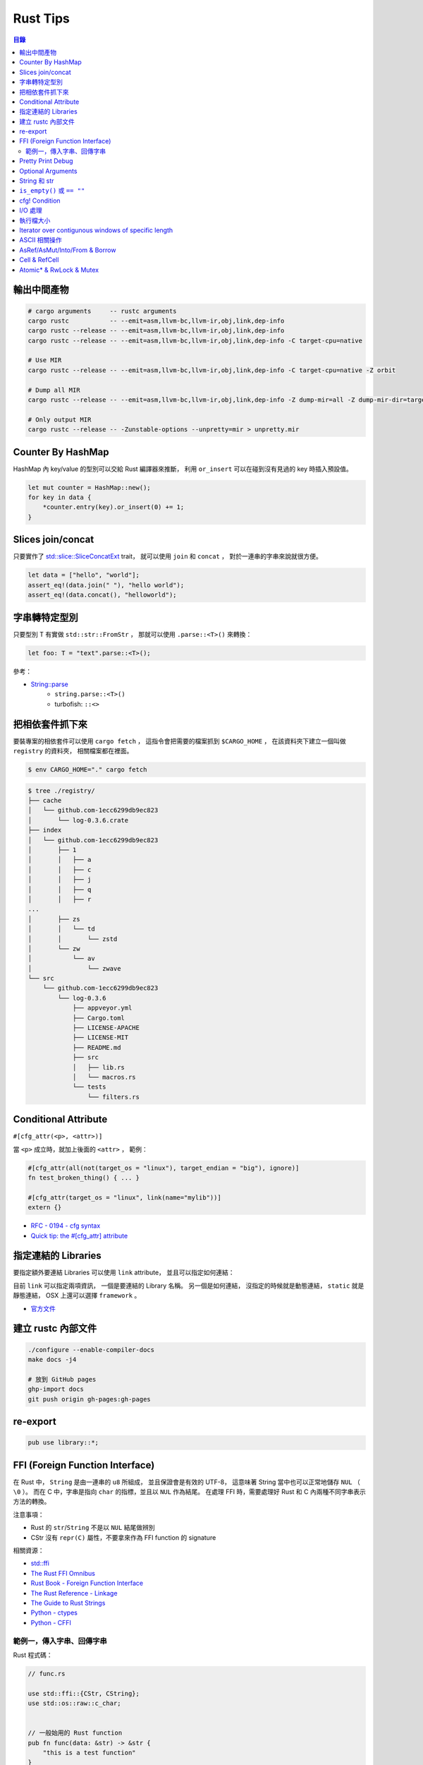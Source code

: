 ========================================
Rust Tips
========================================


.. contents:: 目錄


輸出中間產物
========================================

.. code-block:: sh

    # cargo arguments     -- rustc arguments
    cargo rustc           -- --emit=asm,llvm-bc,llvm-ir,obj,link,dep-info
    cargo rustc --release -- --emit=asm,llvm-bc,llvm-ir,obj,link,dep-info
    cargo rustc --release -- --emit=asm,llvm-bc,llvm-ir,obj,link,dep-info -C target-cpu=native

    # Use MIR
    cargo rustc --release -- --emit=asm,llvm-bc,llvm-ir,obj,link,dep-info -C target-cpu=native -Z orbit

    # Dump all MIR
    cargo rustc --release -- --emit=asm,llvm-bc,llvm-ir,obj,link,dep-info -Z dump-mir=all -Z dump-mir-dir=target/release/mir/

    # Only output MIR
    cargo rustc --release -- -Zunstable-options --unpretty=mir > unpretty.mir



Counter By HashMap
========================================

HashMap 內 key/value 的型別可以交給 Rust 編譯器來推斷，
利用 ``or_insert`` 可以在碰到沒有見過的 key 時插入預設值。

.. code-block:: rust

    let mut counter = HashMap::new();
    for key in data {
        *counter.entry(key).or_insert(0) += 1;
    }



Slices join/concat
========================================

只要實作了
`std::slice::SliceConcatExt <https://doc.rust-lang.org/std/slice/trait.SliceConcatExt.html>`_
trait，
就可以使用 ``join`` 和 ``concat`` ，
對於一連串的字串來說就很方便。

.. code-block:: rust

    let data = ["hello", "world"];
    assert_eq!(data.join(" "), "hello world");
    assert_eq!(data.concat(), "helloworld");



字串轉特定型別
========================================

只要型別 T 有實做 ``std::str::FromStr`` ，
那就可以使用 ``.parse::<T>()`` 來轉換：

.. code-block:: rust

    let foo: T = "text".parse::<T>();


參考：

* `String::parse <https://doc.rust-lang.org/std/string/struct.String.html#method.parse>`_
    - ``string.parse::<T>()``
    - turbofish: ``::<>``



把相依套件抓下來
========================================

要裝專案的相依套件可以使用 ``cargo fetch`` ，
這指令會把需要的檔案抓到 ``$CARGO_HOME`` ，
在該資料夾下建立一個叫做 ``registry`` 的資料夾，
相關檔案都在裡面。

.. code-block:: sh

    $ env CARGO_HOME="." cargo fetch

.. code-block:: sh

    $ tree ./registry/
    ├── cache
    │   └── github.com-1ecc6299db9ec823
    │       └── log-0.3.6.crate
    ├── index
    │   └── github.com-1ecc6299db9ec823
    │       ├── 1
    │       │   ├── a
    │       │   ├── c
    │       │   ├── j
    │       │   ├── q
    │       │   ├── r
    ...
    │       ├── zs
    │       │   └── td
    │       │       └── zstd
    │       └── zw
    │           └── av
    │               └── zwave
    └── src
        └── github.com-1ecc6299db9ec823
            └── log-0.3.6
                ├── appveyor.yml
                ├── Cargo.toml
                ├── LICENSE-APACHE
                ├── LICENSE-MIT
                ├── README.md
                ├── src
                │   ├── lib.rs
                │   └── macros.rs
                └── tests
                    └── filters.rs



Conditional Attribute
========================================

``#[cfg_attr(<p>, <attr>)]``

當 ``<p>`` 成立時，就加上後面的 ``<attr>`` ，
範例：

.. code-block:: rust

    #[cfg_attr(all(not(target_os = "linux"), target_endian = "big"), ignore)]
    fn test_broken_thing() { ... }

    #[cfg_attr(target_os = "linux", link(name="mylib"))]
    extern {}


* `RFC - 0194 - cfg syntax <https://github.com/rust-lang/rfcs/blob/master/text/0194-cfg-syntax.md>`_
* `Quick tip: the #[cfg_attr] attribute <https://chrismorgan.info/blog/rust-cfg_attr.html>`_



指定連結的 Libraries
========================================

要指定額外要連結 Libraries 可以使用 ``link`` attribute，
並且可以指定如何連結：

.. code-bloc:: rust

    #[link(name = "lzma")]
    #[link(name = "mylib", kind = "static")]
    extern {}

目前 ``link`` 可以指定兩項資訊，
一個是要連結的 Library 名稱。
另一個是如何連結，
沒指定的時候就是動態連結，
``static`` 就是靜態連結，
OSX 上還可以選擇 ``framework`` 。

* `官方文件 <https://doc.rust-lang.org/book/ffi.html>`_



建立 rustc 內部文件
========================================

.. code-block:: sh

    ./configure --enable-compiler-docs
    make docs -j4

    # 放到 GitHub pages
    ghp-import docs
    git push origin gh-pages:gh-pages



re-export
========================================

.. code-block:: rust

    pub use library::*;



FFI (Foreign Function Interface)
========================================

在 Rust 中， ``String`` 是由一連串的 ``u8`` 所組成，
並且保證會是有效的 UTF-8，
這意味著 String 當中也可以正常地儲存 ``NUL`` （ ``\0`` ）。
而在 C 中，字串是指向 ``char`` 的指標，並且以 ``NUL`` 作為結尾。
在處理 FFI 時，需要處理好 Rust 和 C 內兩種不同字串表示方法的轉換。

注意事項：

* Rust 的 ``str``/``String`` 不是以 ``NUL`` 結尾做辨別
* CStr 沒有 ``repr(C)`` 屬性，不要拿來作為 FFI function 的 signature

相關資源：

* `std::ffi <https://doc.rust-lang.org/std/ffi/>`_
* `The Rust FFI Omnibus <http://jakegoulding.com/rust-ffi-omnibus/>`_
* `Rust Book - Foreign Function Interface <https://doc.rust-lang.org/book/ffi.html>`_
* `The Rust Reference - Linkage <https://doc.rust-lang.org/reference.html#linkage>`_
* `The Guide to Rust Strings <http://www.steveklabnik.com/rust-issue-17340/>`_
* `Python - ctypes <https://docs.python.org/3/library/ctypes.html>`_
* `Python - CFFI <http://cffi.readthedocs.io/en/latest/>`_


範例一，傳入字串、回傳字串
------------------------------

Rust 程式碼：

.. code-block:: rust

    // func.rs

    use std::ffi::{CStr, CString};
    use std::os::raw::c_char;


    // 一般始用的 Rust function
    pub fn func(data: &str) -> &str {
        "this is a test function"
    }

    // 給外部使用的 Rust function （一般始用的 Rust function 的包裝）
    // *const c_char -> CStr -> &str
    // => func =>
    // &str -> Result<CString, NulError> -> CString -> *mut c_char -> *const c_char
    #[no_mangle]
    pub extern fn ffi_func_generate(data: *const c_char) -> *const c_char {
        // *const c_char -> CStr
        let data = unsafe {
            assert!(!data.is_null());
            CStr::from_ptr(data)
        };

        // CStr -> &str
        let data = data.to_str().unwrap();

        // &str => func => &str
        let result = func(data);

        // &str -> Result<CString, NulError> -> CString
        let result = CString::new(result).unwrap();

        // CString -> *mut c_char
        result.into_raw()

    }

    // 給外部回收記憶體用的 function
    #[no_mangle]
    pub extern fn ffi_func_free(ptr: *mut c_char) {
        unsafe {
            if ptr.is_null() { return }
            CString::from_raw(ptr)
        };
    }


編譯：

.. code-block:: sh

    $ rustc --crate-type dylib func.rs


Python 程式碼（ctypes）：

.. code-block:: python

    import ctypes
    from ctypes import c_char_p, c_void_p

    lib = ctypes.cdll.LoadLibrary("./libfunc.so")
    # 定義溝通界面
    lib.ffi_func_generate.argtypes = (c_char_p,)
    lib.ffi_func_generate.restypes = c_char_p
    lib.ffi_func_free.argtypes = (c_void_p,)
    lib.ffi_func_free.restypes = None

    def func(code):
        # 呼叫 function 取得字串指標
        ptr = lib.ffi_func_generate(code.encode())
        try:
            # 指標轉字串
            return ctypes.cast(ptr, c_char_p).value.decode('utf-8')
        finally:
            # 回收記憶體
            lib.ffi_func_free(ptr)


Python 程式碼（CFFI）：

.. code-block:: python

    from cffi import FFI

    ffi = FFI()
    lib = ffi.dlopen("./libfunc.so")
    ffi.cdef('''
    char* const ffi_func_generate(char* const code);
    void ffi_func_free(char* ptr);
    ''')

    def func(code):
        ptr = lib.ffi_func_generate(code.encode())
        try:
            return ffi.string(ptr).decode('utf-8')
        finally:
            lib.ffi_func_free(ptr)



Pretty Print Debug
========================================

.. code-block:: sh

    println!("{:#?}", vec![1, 2, 3]);

    // [
    //     1,
    //     2,
    //     3
    // ]



Optional Arguments
========================================

Rust 1.12 開始 ``Option`` 實做了 ``From`` ，
``From`` 是一個很基本的型別轉換 ``trait`` ，
任何的 Rust 型別都可以實做 ``From`` 。

幾個使用範例：

.. code-block:: rust

    // str -> String
    // we have "impl<'a> From<&'a str> for String"
    let hello = String::from("Hello, world!");

    // i16 -> i32
    // we have "impl From<i16> for i32"
    let number = i32::from(42_i16);


我們從 Rust 1.12 開始也可以這樣做：

.. code-block:: rust

    // i32 -> Option<i32>
    let maybe_int = Option::from(42);


這看似沒有什麼重要的突破，
因為我們可以用 ``Some(42)`` 來達到同樣的事，
但是這其實在很多地方可以幫助我們少打 ``Some(x)`` 的次數。

假設我們原本有這樣的函式：

.. code-block:: rust

    fn maybe_plus_5(x: Option<i32>) -> i32 {
        x.unwrap_or(0) + 5
    }


在使用時得明確建立 ``Option`` 物件：

.. code-block:: rust

    let _ = maybe_plus_5(Some(42));  // OK
    let _ = maybe_plus_5(None);      // OK
    let _ = maybe_plus_5(42);        // error !!!


現在 ``Option<T>`` 有實做 ``From<T>`` 後，
狀況會改善很多：

.. code-block:: rust

    fn maybe_plus_5<T>(x: T) -> i32 where Option<i32>: From<T> {
        Option::from(x).unwrap_or(0) + 5
    }

.. code-block:: rust

    let _ = maybe_plus_5(Some(42));  // OK
    let _ = maybe_plus_5(None);      // OK
    let _ = maybe_plus_5(42);        // OK, 不用用 ``Some`` 包起來 !!!


更好的寫法：

.. code-block:: rust

    fn maybe_plus_5<T: Into<Option<i32>>>(x: T) -> i32 {
        x.into().unwrap_or(0) + 5
    }


* `Optional arguments in Rust 1.12 <http://xion.io/post/code/rust-optional-args.html>`_
* `core: impl From<T> for Option<T> <https://github.com/rust-lang/rust/pull/34828>`_



String 和 str
========================================

Rust 有兩種字串的型別，分別為 ``String`` 和 ``str`` ，

String 是 dynamic heap string type，
當我們需要更動或擁有所有權時，
會使用這個型別。

str 是不可更動（immutable）的一串未知長度的 UTF8，
儲存在記憶體的某處，
因為長度未知，通常會以 ``&str`` 來使用（reference 到某個 UTF8 資料），

``&str`` 可以指到以下地方：

* string literal，字串直接寫死在程式碼內並儲存在執行檔，當程式執行時直接存到記憶體，e.g. ``"foo"``
* heap allocated ``String`` ， ``String`` 可以 dereference 成 ``&str`` 做單純的讀取
* stack，stack-allocated byte array 可以以 ``&str`` 的形式做讀取


.. code-block:: rust

    use std::str;

    // static storage
    let static_str: &str = "this is test";

    // on stack
    let x: &[u8] = &['a' as u8, 'b' as u8];
    let stack_str: &str = str::from_utf8(x).unwrap();

    // on heap
    let y = String::from("test");
    let heap_str_1: &str = y.as_str();
    let heap_str_2: &str = &y;  // String -> &String -> &str
                                // &String can automatically coerce to a &str by "Deref coercions"
    let heap_str_3: &str = &*y; // String -> str -> &str


* `StackOverflow - Rust String versus str <http://stackoverflow.com/a/24159933/3880958>`_



``is_empty()`` 或 ``== ""``
========================================

實測產生出來的組語是一樣的

.. code-block:: rust

    fn function1(x: &str) -> bool {
        if x == "" {
            return true;
        }
        false
    }

    fn function2(x: &str) -> bool {
        if x.is_empty() {
            return true;
        }
        false
    }

    fn function3(x: &str) -> bool {
        x.is_empty()
    }

    fn main() {
        function1("asd");
        function2("asd");
        function3("asd");
    }


.. code-block:: sh

    $ rustc --emit=asm tmp.rs

.. code-block:: asm


    _ZN3tmp9function117h1b4755b813ebdd74E:
        .cfi_startproc
        subq	$56, %rsp

    _ZN3tmp9function217h08a5b6f3f7ebc34eE:
        .cfi_startproc
        subq	$40, %rsp

    _ZN3tmp9function317hac51923d2a830a73E:
        .cfi_startproc
        subq	$24, %rsp



cfg! Condition
========================================

原本內建的 macro 可以達到這樣的事：

.. code-block:: rust

    if cfg!(feature = "xxx") {
        ...
    } else if cfg!(target_os ="ooo") {
        ...
    } else {
        ...
    }

但是這不能用於 function 或 type 定義，
但是有第三方的 `cfg-if <https://github.com/alexcrichton/cfg-if>`_ 可以支援這樣的事：

.. code-block:: rust

    #[macro_use]
    extern crate cfg_if;

    cfg_if! {
        if #[cfg(unix)] {
            fn foo() { /* unix specific functionality */ }
        } else if #[cfg(target_pointer_width = "32")] {
            fn foo() { /* non-unix, 32-bit functionality */ }
        } else {
            fn foo() { /* fallback implementation */ }
        }
    }



I/O 處理
========================================

在進行有實做 Read trait 的型別時，
至少有三種以上的方式可以讀出資料：

1. Raw Reader，直接讀取檔案，沒有 Buffer，效能最差

.. code-block:: rust

    let f = File::open(path).unwrap();
    serde_json::from_reader(f).unwrap()


2. Buffered Reader，利用 ``BufReader`` 輔助檔案存取，效能比 Raw Reader 好

.. code-block:: rust

   let br = BufReader::new(File::open(path).unwrap());
   serde_json::from_reader(br).unwrap()


3. String，先把有資料讀到 String 中再處理，效能最好但最耗記憶體

.. code-block:: rust

    let mut bytes = Vec::new();
    File::open(path).unwrap().read_to_end(&mut bytes).unwrap();
    serde_json::from_slice(&contents).unwrap()


疑問：

* 有 ``BufReader`` struct、 ``BufRead`` trait、 ``BufWriter`` ，怎麼沒有 ``BufWrite`` trait ？


參考：

* `serde-rs/json - Parsing 20MB file using from_reader is slow <https://github.com/serde-rs/json/issues/160#issuecomment-253446892>`_
* `Trait std::io::BufRead <https://doc.rust-lang.org/std/io/trait.BufRead.html>`_




執行檔大小
========================================

如果想要盡量降低執行檔大小，
一來是盡量打開相關的優化：

* Link Time Optimization： ``Cargo.toml`` 內為 ``[profile.release]`` 加上 ``lto = ture``

二來是考慮使用 ``jemalloc`` 加 ``musl``


參考：

* `Optimizing Rust Binaries: Observation of Musl versus Glibc and Jemalloc versus System Alloc <https://users.rust-lang.org/t/optimizing-rust-binaries-observation-of-musl-versus-glibc-and-jemalloc-versus-system-alloc/8499>`_
* `jemalloc <http://jemalloc.net/>`_
* `musl libc <https://www.musl-libc.org/>`_
* `Cargo - src/cargo/core/manifest.rs <https://github.com/rust-lang/cargo/blob/master/src/cargo/core/manifest.rs>`_
    - struct ``Profile`` 定義了 profile 內可加入的參數



Iterator over contigunous windows of specific length
====================================================

``slice`` 內有 ``windows`` 函式可以固定長度的 Windows Iterator，
Iterator 看到的新資料的開頭會跟上一筆的結尾重複。
（若想要直接分成不重複片段，可以使用 ``chunks`` ）

程式碼：

.. code-block:: rust

    fn main() {
        let data = "測試123";

        let byte_window = data.as_bytes().windows(2).collect::<Vec<_>>();
        println!("{:?}", byte_window);

        let chars = data.chars().collect::<Vec<_>>();
        let char_window = chars.windows(2).collect::<Vec<_>>();
        println!("{:?}", char_window);

        let char_window3 = chars.windows(3).collect::<Vec<_>>();
        println!("{:?}", char_window3);
    }


輸出：

::

    [[230, 184], [184, 172], [172, 232], [232, 169], [169, 166], [166, 49], [49, 50], [50, 51]]
    [['測', '試'], ['試', '1'], ['1', '2'], ['2', '3']]
    [['測', '試', '1'], ['試', '1', '2'], ['1', '2', '3']]


參考：

* `std - primitive.slice#method.windows <https://doc.rust-lang.org/std/primitive.slice.html#method.windows>`_



ASCII 相關操作
========================================

Rust 內建就已經有好幾個 ASCII 相關的函式可以用，
只要實做了 ``AsciiExt`` trait 就可以支援，
目前包含以下函式：

* is_ascii
* to_ascii_uppercase
* to_ascii_lowercase
* eq_ignore_ascii_case
* make_ascii_uppercase
* make_ascii_lowercase

* `Rust - Trait std::ascii::AsciiExt <https://doc.rust-lang.org/std/ascii/trait.AsciiExt.html>`_



AsRef/AsMut/Into/From & Borrow
========================================

``AsRef`` 主要是用來建立統一一致的界面，
例如一個函式接受 ``AsRef<[u8]>`` 作為參數，
如此一來不管傳入的變數是要呼叫 ``.as_slice()`` 還是 ``.as_bytes()`` 才能轉成 ``&[u8]`` 都能拿來用，
範例程式碼：

.. code-block:: rust

    fn func<T: AsRef<[u8]>>(data: T) {
        println!("{:?}", data.as_ref());
    }

    fn main() {
        func([1, 2, 3]);
        func(vec![4, 5, 6]);    // need to call .as_slice() to make &[u8]
        func("test");           // need to call .as_bytes() to make &[u8]
    }

``AsRef`` 在 Standard Libray 內的很多地方都有使用，
例如 ``std::process::Command::args`` 就可以接受 ``&[AsRef<OsStr>]`` 作為指令參數來源。

和 ``AsRef`` 一起加入的 Trait 還有 ``AsMut`` 、 ``Into`` 、 ``From`` ，
``AsMut`` 是 ``AsRef`` 的 mutable reference 版本，
使用範例：

.. code-block:: rust

    fn func<T: AsMut<[u8]>>(data: &mut T) {
        let mut data = data.as_mut();
        data[0] += 42;
        println!("{:?}", data);
    }

    fn main() {
        func(&mut [4, 5, 6]);
        func(&mut vec![1, 2, 3]);
    }

``AsRef`` 和 ``AsMut`` 都是「一種 Reference 轉成另一種 Reference」，
另外的 ``Into`` 則會消耗掉原本的資料在「Arbitrary Types 之間轉換」，
但是 ``Into`` 通常不會直接被實做，
會被直接實做的是 ``From`` ，
而實做了 ``From`` 也就會跟著實做了 ``Into`` ，
因為 ``Into`` 在 Standard Library 內唯二的實做之一就是 ``impl<T, U> Into<U> for T where U: From<T>`` ，
另外一個實做則是保證了反身性（ ``impl<T> From<T> for T`` ），
使用範例：

.. code-block:: rust

    fn func<T: Into<Vec<u8>>>(data: T) {
        let mut data = data.into();
        // 也可以用 Into trait 來呼叫 into，但是要有足夠多的資訊讓編譯器知道要轉成的型別
        // let mut data = Into::into(data);
        data[0] += 42;
        println!("{:?}", data);
    }

    fn main() {
        let data = vec![1, 2, 3];
        func(data);     // value moved
        func(data);     // compile error !!!

        let data = "test".to_string();
        func(data);     // value moved
        func(data);     // compile error !!!
    }


使用 ``From`` 的範例：

.. code-block:: rust

    // 等同於前面使用 ``Into`` 的範例
    fn func<T>(data: T)
        where Vec<u8>: From<T> {
        // 用目標型別來呼叫 from
        let mut data = Vec::from(data);
        // 也可以直接用 From trait 來呼叫 from，但是編譯器要有足夠多的訊息來幫忙找到對應的型別
        let mut data: Vec<_> = From::from(data);
        data[0] += 42;
        println!("{:?}", data);
    }

    fn main() {
        let data = vec![1, 2, 3];
        func(data);     // value moved
        func(data);     // compile error !!!

        let data = "test".to_string();
        func(data);     // value moved
        func(data);     // compile error !!!
    }


``From`` 和 ``Into`` 在使用上非常類似，
但轉換的方向不同，
使用上為了讓意圖明顯和簡短方便，
分別的情境可能會是 ``TargetType::from(value)`` 和 ``value.into()`` 。

+---------+-----------------------------------------------------------------+-----------------+----------+
| Trait   | 功用                                                            | Moved/Reference | 可否失敗 |
+=========+=================================================================+=================+==========+
| From    | 在不同的資料型別間轉換                                          | Moved           | 否       |
+---------+-----------------------------------------------------------------+-----------------+----------+
| Into    | 在不同的資料型別間轉換，有 From 就自動會有 Into，但反向不成立   | Moved           | 否       |
+---------+-----------------------------------------------------------------+-----------------+----------+
| AsRef   | 在不同的 Reference 型別間轉換，不可更動                         | Reference       | 否       |
+---------+-----------------------------------------------------------------+-----------------+----------+
| AsMut   | 在不同的 Reference 型別間轉換，可更動                           | Reference       | 否       |
+---------+-----------------------------------------------------------------+-----------------+----------+
| TryFrom | 在不同的資料型別間轉換                                          | Moved           | 可       |
+---------+-----------------------------------------------------------------+-----------------+----------+
| TryInto | 在不同的資料型別間轉換，有 TryFrom 就自動有 TryInto，反向不成立 | Moved           | 可       |
+---------+-----------------------------------------------------------------+-----------------+----------+

另外還有也很類似的在 ``std::borrow::Borrow`` ，
``Borrow`` 的用途是來抽象化各種 borrow 的方式，
例如一般對於 ``T`` 會有 ``&T`` 和 ``&mut T`` ，
如果是 ``Vec<T>`` 還會有 borrowed slice ``&[T]`` 和 ``&mut [T]`` ，
為了讓這些不同的 borrow 都可以被接收，
所以用 ``Borrow`` Trait 來做一層簡單的包裝，
雖然在某些情況效果會跟 ``AsRef`` 雷同，
但兩者的語意不一樣。

``Borrow`` 在 Standard Libray 中被用來實做 ``HashMap`` 和 ``BTreeMap`` ，
這邊會假設同個值的 Owned 和 Borrowed 版本會有相同的 Hashing 和 Ordering，
但是 ``AsRef`` 不能保證這點，
也因為 ``Borrow`` 的條件限制比 AsRef 強，所以實做 Borrow 的型別會比較少



以下情況建議使用 ``Borrow`` ：

* 想要抽象化不同的 borrow 時
* 在建立資料結構，想要同等對待 owned 和 borrowed 值時，例如 Hashing 或數值比較


以下情況建議使用 ``AsRef`` ：

* 撰寫泛型程式時，想要把某個值直接轉成 Reference



相關連結：

* `Borrow and AsRef <https://doc.rust-lang.org/nightly/book/borrow-and-asref.html>`_
* `Rust - Trait std::convert::AsRef <https://doc.rust-lang.org/nightly/std/convert/trait.AsRef.html>`_
* `Rust - Trait std::borrow::Borrow <https://doc.rust-lang.org/nightly/std/borrow/trait.Borrow.html>`_
* `RFC #0235 - Collections Conventions <https://github.com/rust-lang/rfcs/blob/master/text/0235-collections-conventions.md>`_
* `RFC #0529 - Conversion Traits <https://github.com/rust-lang/rfcs/blob/master/text/0529-conversion-traits.md>`_
* `Convenient and idiomatic conversions in Rust <https://ricardomartins.cc/2016/08/03/convenient_and_idiomatic_conversions_in_rust>`_
* `Rust - src/libcore/convert.rs <https://github.com/rust-lang/rust/blob/master/src/libcore/convert.rs>`_



Cell & RefCell
========================================

Cell 和 RefCell 在 ``std::cell`` 內，
該 module 提供的是「Shareable Mutable Containers」，
換句話說是提供「Interior Mutability」，
一般 Rust 的型別都是「Inherited Mutability」，
也就是說如果我的 struct 變數是「不可更動」的，
那裡面的每個變數都會是「不可更動」的，
但是有時候我們會需要 struct 為「不可更動」而裡面某個欄位為「可以更動」，
例如 ``std::rc::Rc`` 在實做 reference counting，
無論現在使用到的變數是不是可以更動，
裡面的計數器就是要可以改動。


利用 ``Cell`` 製造可以更動的欄位：

.. code-block:: rust

    use std::cell::Cell;

    struct FunctionWrapper<'a> {
        counter: Cell<usize>,
        func: &'a Fn(),
    }

    impl<'a> FunctionWrapper<'a> {
        pub fn new(func: &Fn()) -> FunctionWrapper {
            FunctionWrapper {
                counter: Cell::new(0),
                func: func,
            }
        }

        pub fn call(&self) {
            self.counter.set(self.counter.get()+1);
            (*(*self).func)();
        }

        pub fn count(&self) -> usize {
            self.counter.get()
        }
    }

    fn hello() {
        println!("Hello");
    }

    fn main() {
        let func = &hello;
        let func = FunctionWrapper::new(func);
        println!("Call times: {}", func.count());   // 0
        func.call();
        println!("Call times: {}", func.count());   // 1
        func.call();
    }


``Cell`` 雖然是 zero-cost，
但只能用於有實做 ``Copy`` 的型別，
對於沒有實做 ``Copy`` 的型別要使用 ``RefCell`` ，
而 ``RefCell`` 和其他編譯時期做靜態追蹤的 Native Reference 型別不同，
``RefCell`` 會利用 Rust 的 lifetime 實做「Dynamic Borrowing」，
追蹤會執行在 runtime，
也因此有機會 borrow 到已經 mutably borrowed 的值，
當這個狀況發生時會導致 Thread Panic。


以下狀況可能會使用到 Interior Mutability：

* 在不可更動的資料內加入可以內部更動的欄位
* 實做邏輯上不會更動的 method（例如為了 amortize running time 而在內部做了 cache）
* 更動 ``Clone`` 的實做
* 更動使用 Reference Counting 的值


``Cell`` 和 ``RefCell`` 相比下，雖然 ``Cell`` 沒有 Runtime Cost，但以下狀況可能會想要用 ``RefCell`` ：

* 要包的型別沒有實做 ``Copy``
* 想要在出錯時讓程式 crash 而不是讓資料有爛掉的可能性（RefCell 才有 Runtime Borrow Checking）
* expose 內部值得指標


總結：

* Interior Mutability：當你擁有 immutable reference 卻仍然可以更動更動內部某些值
* Cell 和 RefCell 可以用來達成 Interior Mutability，兩個都沒有 Compile-time Borrow Checking
* Cell 包裝有實做 Copy 的型別，沒有 Compile-time 和 Runtime Borrow Checking
* RefCell 包裝任意型別，有動態的 Borrow Checking，需要呼叫 borrow/borrow_mut 來取得 reference，此時會進行 Runtime 的 Borrow Checking
* Cell 具有 copy 的語意，會提供 values。RefCell 具有 move 的語意，會提供 references
* Cell 和 RefCell 都是 Non-thread-safe，在多執行緒下需要用 Mutex 或 RwLock


相關連結：

* `Module std::cell <https://doc.rust-lang.org/std/cell/>`_
* `Choosing your Guarantees <https://doc.rust-lang.org/beta/book/choosing-your-guarantees.html>`_
* `Interior mutability in Rust: what, why, how? <https://ricardomartins.cc/2016/06/08/interior-mutability>`_
* `Interior mutability in Rust, part 2: thread safety <https://ricardomartins.cc/2016/06/25/interior-mutability-thread-safety>`_
* `Interior mutability in Rust, part 3: behind the curtain <https://ricardomartins.cc/2016/07/11/interior-mutability-behind-the-curtain>`_



Atomic* & RwLock & Mutex
========================================

雖然 Cell 和 RefCell 提供了 Interior Mutability，
但是卻沒有提供 Thread-safe 的性質，
相關操作都不是 atomic 的（RefCell 的 Runtime Borrow Checking 也不是 atomic 的），
如果我們就這樣使用在多執行緒的程式內會有 Race Condition 的問題，
所以 Cell 和 RefCell 都被標了 ``!Sync`` 來標示 Non-thread-safe，
而 ``!Sync`` 這標示是有傳染性的，
所以使用了 Cell 的 Rc 也是 Non-thread-safe。

如果想要 Thread-safe 的 Interior Mutability，
Rust 內還有其他選擇，
對於原本使用 Cell 的型別（有實做 Copy 的），
另外有 ``Atomic*`` 型別（在 ``std::sync::atomic::*`` ）：

* AtomicBool
* AtomicIsize
* AtomicPtr
* AtomicUsize
* AtomicI16
* AtomicI32
* AtomicI64
* AtomicI8
* AtomicU16
* AtomicU32
* AtomicU64
* AtomicU8

雖然內建的只有這些，
但是我們可以根據 ``AtomicPtr`` 來實做額外的型別。

這些 ``Atomic*`` 型別不能直接給予新的值，
要呼叫 ``fetch_add`` 來更動，
其中第一個參數為要增加的值，
第二個參數為 ``Ordering`` ，
用來告知編譯器和 CPU 有多少彈性可以重新排列指令。
（Thread-safe 版的 Reference Counting ``Arc`` 就是使用 ``Atomic*`` 實做的）

對於原本使用 ``RefCell`` 的型別（沒有實做 Copy 的），
另外有 ``std::sync::RwLock`` 可以使用，
但是 ``RwLock`` 不會在 Borrow Checking 失敗時造成 Panic（ ``RefCell`` 會），
取而代之的是持續等待直到其他執行緒釋放 Lock，
我們可以藉由呼叫 ``read`` 來取得 Shared & Read-only Reference（類似 ``RefCell`` 的 ``borrow`` ），
或者藉由呼叫 ``write`` 來取得 Exclusive & Mutable Reference（類似 ``RefCell`` 的 ``borrow_mut`` ）。

``read`` 和 ``write`` 回傳的是 ``LockResult`` ，
其實也就是 ``Result<Guard, PoisonError<Guard>>`` ，
所以需要先經過一層處理，
而 ``Guard`` 可以自動被 coerce 成內部資料的 Reference，
所以不需要特別處理。
而 ``PoisonError`` 發生的機會其實也不高，
因為只會在另外一個執行緒拿著 Mutable Reference 卻 Panic 的狀況下才會發生，
在這種狀況下，
專案內應該有其他更嚴重的 Bug 需要先處理好。

由於 ``read`` 和 ``write`` 會持續等到能夠取得 Lock，
在某些狀況下我們不會想無止境地等待，
此時可以使用 ``try_read`` 和 ``try_write`` ，
這兩個函式不會 Block 住，
在不能取得 Lock 時會回傳錯誤。

除了 ``RwLock`` 外，
另外還有 ``std::sync::Mutex`` （Mutual Exclusion）可以使用，
``Mutex`` 可以被視為沒有 ``read`` 的 ``RwLock`` ，
因此使用狀況更嚴苛，
只要想存取就得取得所有掌控權，
也因為 ``Mutex`` 只有一種 Borrow，
所以沒有 ``read`` 和 ``write`` 函式，
取而代之的是單一的 ``lock`` ，
一樣如果不想等待的話還有 ``try_lock`` 可以用。


總結：

+--------------------+---------------+------------------+
|                    | Single Thread | Multiple Threads |
+====================+===============+==================+
| Copy               | Cell          | Atomic*          |
+--------------------+---------------+------------------+
| Non-Copy           | RefCell       | RwLock, Mutex    |
+--------------------+---------------+------------------+
| Reference Counting | Rc            | Arc              |
+--------------------+---------------+------------------+

+----------------------+----------------+------------+--------+-------+
|                      | Borrow Checker | RefCell    | RwLock | Mutex |
+======================+================+============+========+=======+
| shared / read-only   | &T             | borrow     | read   | -     |
+----------------------+----------------+------------+--------+-------+
| exclusive / writable | &mut T         | borrow_mut | write  | lock  |
+----------------------+----------------+------------+--------+-------+


相關連結：

* `Module std::sync <https://doc.rust-lang.org/std/sync/>`_
* `Interior mutability in Rust, part 2: thread safety <https://ricardomartins.cc/2016/06/25/interior-mutability-thread-safety>`_
* `Enum std::sync::atomic::Ordering <https://doc.rust-lang.org/std/sync/atomic/enum.Ordering.html>`_
* `LLVM Language Reference Manual — Memory Model for Concurrent Operations <http://llvm.org/docs/LangRef.html#memory-model-for-concurrent-operations>`_
* `LLVM Atomic Instructions and Concurrency Guide <http://llvm.org/docs/Atomics.html#introduction>`_
* `C++ - std::memory_order <http://en.cppreference.com/w/cpp/atomic/memory_order>`_

